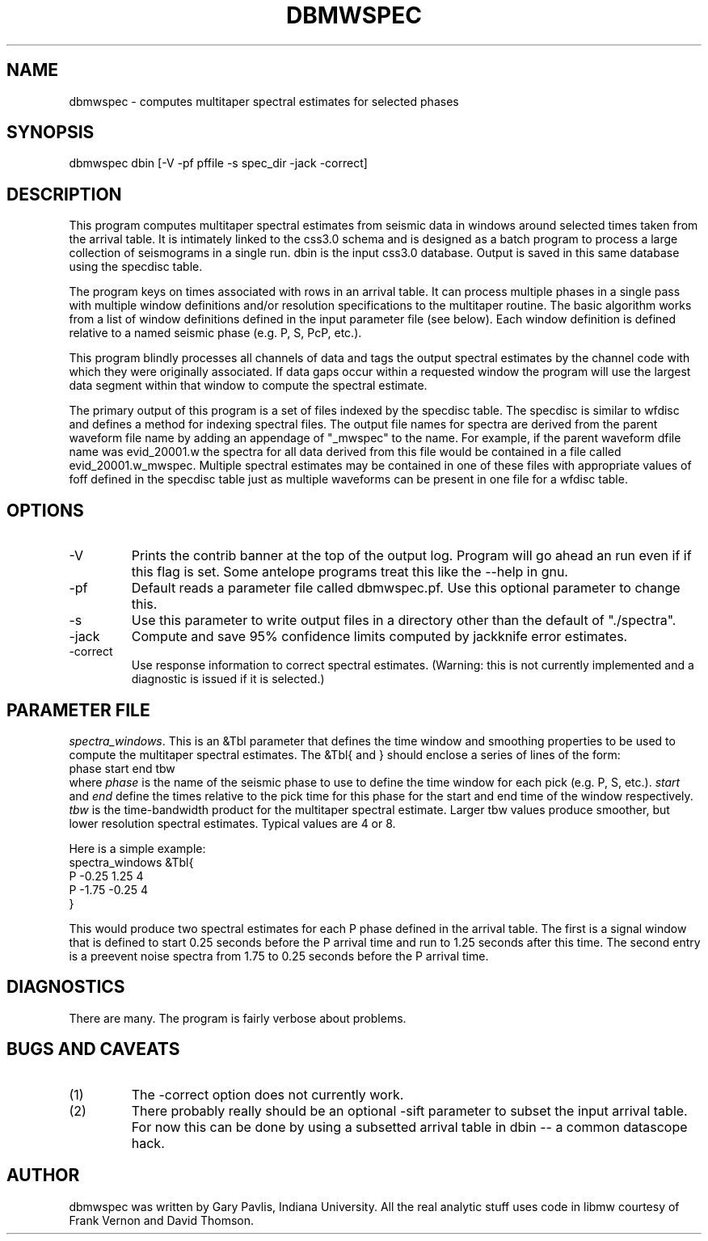 .TH DBMWSPEC 1 # "$Date$"
.SH NAME
dbmwspec \- computes multitaper spectral estimates for selected phases
.SH SYNOPSIS
.nf
dbmwspec dbin [-V -pf pffile -s spec_dir -jack -correct]
.fi
.SH DESCRIPTION
.LP
This program computes multitaper spectral estimates from seismic data 
in windows around selected times taken from the arrival table.  It
is intimately linked to the css3.0 schema and is designed as a
batch program to process a large collection of seismograms in 
a single run.  dbin is the input css3.0 database.  Output is saved
in this same database using the specdisc table.
.LP
The program keys on times associated with rows in an arrival table.
It can process multiple phases in a single pass with multiple
window definitions and/or resolution specifications to the multitaper
routine.  The basic algorithm works from a list of window definitions
defined in the input parameter file (see below).  Each window definition
is defined relative to a named seismic phase (e.g. P, S, PcP, etc.).
.LP
This program blindly processes all channels of data and tags the output
spectral estimates by the channel code with which they were originally
associated.  If data gaps occur within a requested window the program
will use the largest data segment within that window to compute the
spectral estimate.  
.LP
The primary output of this program is a set of files indexed by 
the specdisc table.  The specdisc is similar to wfdisc and 
defines a method for indexing spectral files.  
The output file
names for spectra are derived from the parent waveform file name by adding
an appendage of "_mwspec" to the name.  For example,
if the parent waveform dfile name was evid_20001.w the spectra 
for all data derived from this file would be contained in a file
called evid_20001.w_mwspec.  Multiple spectral estimates may be
contained in one of these files with appropriate values of foff 
defined in the specdisc table just as multiple waveforms can be
present in one file for a wfdisc table.  
.SH OPTIONS
.IP -V
Prints the contrib banner at the top of the output log.  
Program will go ahead an run even if
if this flag is set.  Some antelope programs treat this like
the --help in gnu.
.IP -pf
Default reads a parameter file called dbmwspec.pf.  Use this 
optional parameter to change this.  
.IP -s
Use this parameter to write output files in a directory other
than the default of "./spectra".
.IP -jack
Compute and save 95% confidence limits computed by jackknife
error estimates.  
.IP -correct
Use response information to correct spectral estimates.
(Warning:  this is not currently implemented and a diagnostic
is issued if it is selected.)
.SH PARAMETER FILE
.LP
\fIspectra_windows\fR.  This is an &Tbl parameter that defines
the time window and smoothing properties to be used to compute
the multitaper spectral estimates.  The &Tbl{ and } should
enclose a series of lines of the form:
.nf
phase	start	end tbw
.fi
where \fIphase\fR is the name of the seismic phase to use to 
define the time window for each pick (e.g. P, S, etc.).  
\fIstart\fR and 
\fIend\fR define the times relative to the pick time for 
this phase for the start and end time of the window respectively.
\fItbw\fR is the time-bandwidth product for the multitaper
spectral estimate.  Larger tbw values produce smoother, but
lower resolution spectral estimates.  Typical values are 4 or 8.   
.LP
Here is a simple example:
.nf
spectra_windows &Tbl{
P -0.25 1.25 4 
P -1.75 -0.25 4
}
.fi
.LP
This would produce two spectral estimates for each P phase defined
in the arrival table.  The first is a signal window that
is defined to start 0.25 seconds before the P arrival time 
and run to 1.25
seconds after this time.  The second entry is a 
preevent noise spectra from 1.75 to 0.25 seconds before the P 
arrival time.  
.SH DIAGNOSTICS
There are many.  The program is fairly verbose about problems.
.SH "BUGS AND CAVEATS"
.IP (1)
The -correct option does not currently work.  
.IP (2)
There probably really should be an optional -sift parameter to subset 
the input arrival table.  For now this can be done by using a 
subsetted arrival table in dbin -- a common datascope hack. 
.SH AUTHOR
dbmwspec was written by Gary Pavlis, Indiana University.  All
the real analytic stuff uses code in libmw courtesy of Frank
Vernon and David Thomson.
.\" $Id$
